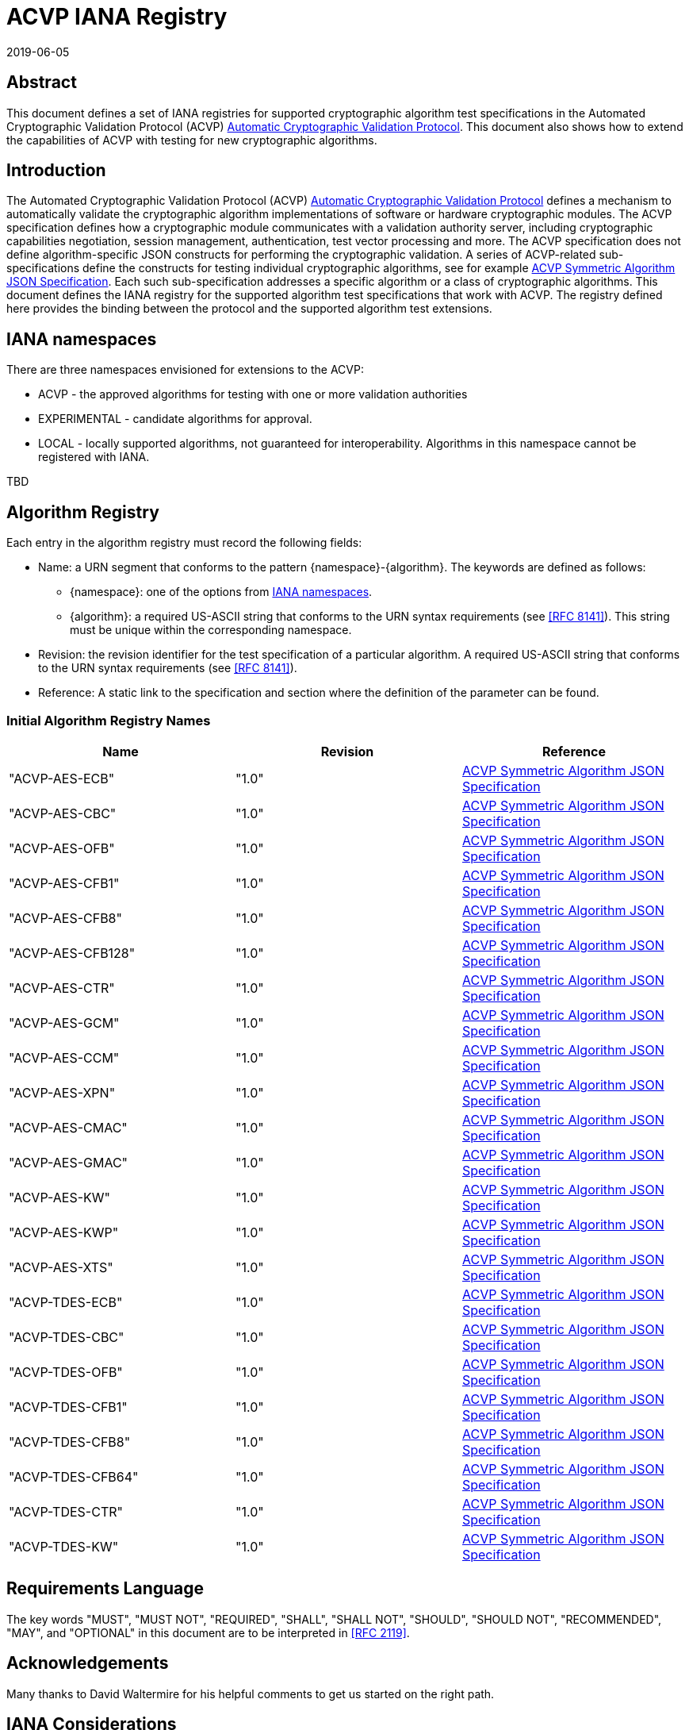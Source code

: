 = ACVP IANA Registry
:doctype: internet-draft
:docnumber: draft-ietf-acvp-iana-01
:abbrev: ACVP IANA
:ipr: trust200902
:submission-type: independent
:intended-series: informational
:area: Internet
:revdate: 2019-06-05
:initials: A.V.
:lastname: Vassilev
:fullname: Apostol Vassilev
:organization: National Institute of Standards and Technology
:street: 100 Bureau Drive
:city: Gaithersburg
:code: 20899
:country: United States of America
:email: apostol.vassilev@nist.gov
:docfile: draft-vassilev-acvp-iana.adoc
:role: editor
:mn-document-class: ietf
:mn-output-extensions: xml,rfc,txt,html
:area: General
:keyword: acvp, crypto


[abstract]
== Abstract

This document defines a set of IANA registries for supported cryptographic algorithm test specifications in the Automated Cryptographic Validation Protocol (ACVP) <<ACVP>>. This document also shows how to extend the capabilities of ACVP with testing for new cryptographic algorithms.

== Introduction

The Automated Cryptographic Validation Protocol (ACVP) <<ACVP>> defines a mechanism to automatically validate the cryptographic algorithm implementations of software or hardware cryptographic modules. The ACVP specification defines how a cryptographic module communicates with a validation authority server, including cryptographic capabilities negotiation, session management, authentication, test vector processing and more.  The ACVP specification does not define algorithm-specific JSON constructs for performing the cryptographic validation.  A series of ACVP-related sub-specifications define the constructs for testing individual cryptographic algorithms, see for example <<Sub-symmetric>>. Each such sub-specification addresses a specific algorithm or a class of cryptographic algorithms. This document defines the IANA registry for the supported algorithm test specifications that work with ACVP. The registry defined here provides the binding between the protocol and the supported algorithm test extensions.

[[namespaces]]
== IANA namespaces

There are three namespaces envisioned for extensions to the ACVP:

* ACVP - the approved algorithms for testing with one or more validation authorities
* EXPERIMENTAL - candidate algorithms for approval.
* LOCAL - locally supported algorithms, not guaranteed for interoperability. Algorithms in this namespace cannot be registered with IANA.

TBD

[[algoTaxonomy]]
== Algorithm Registry

Each entry in the algorithm registry must record the following fields:

*  Name: a URN segment that conforms to the pattern {namespace}-{algorithm}. The keywords are defined as follows:
** {namespace}: one of the options from <<namespaces>>.
** {algorithm}: a required US-ASCII string that conforms to the URN syntax requirements (see <<RFC8141>>). This string must be unique within the corresponding namespace.
* Revision: the revision identifier for the test specification of a particular algorithm. A required US-ASCII string that conforms to the URN syntax requirements (see <<RFC8141>>).
* Reference: A static link to the specification and section where the definition of the parameter can be found.

[[table_algorithms]]
=== Initial Algorithm Registry Names

[cols="<,^,^"]
// . Algorithm Registry
|===
| Name | Revision | Reference

| "ACVP-AES-ECB" | "1.0" | <<Sub-symmetric>>
| "ACVP-AES-CBC" | "1.0" | <<Sub-symmetric>>
| "ACVP-AES-OFB" | "1.0" | <<Sub-symmetric>>
| "ACVP-AES-CFB1" | "1.0" | <<Sub-symmetric>>
| "ACVP-AES-CFB8" | "1.0" | <<Sub-symmetric>>
| "ACVP-AES-CFB128" | "1.0" | <<Sub-symmetric>>
| "ACVP-AES-CTR" | "1.0" | <<Sub-symmetric>>
| "ACVP-AES-GCM" | "1.0" | <<Sub-symmetric>>
| "ACVP-AES-CCM" | "1.0" | <<Sub-symmetric>>
| "ACVP-AES-XPN" | "1.0" | <<Sub-symmetric>>
| "ACVP-AES-CMAC" | "1.0" | <<Sub-symmetric>>
| "ACVP-AES-GMAC" | "1.0" | <<Sub-symmetric>>
| "ACVP-AES-KW" | "1.0" | <<Sub-symmetric>>
| "ACVP-AES-KWP" | "1.0" | <<Sub-symmetric>>
| "ACVP-AES-XTS" | "1.0" | <<Sub-symmetric>>
| "ACVP-TDES-ECB" | "1.0" | <<Sub-symmetric>>
| "ACVP-TDES-CBC" | "1.0" | <<Sub-symmetric>>
| "ACVP-TDES-OFB" | "1.0" | <<Sub-symmetric>>
| "ACVP-TDES-CFB1" | "1.0" | <<Sub-symmetric>>
| "ACVP-TDES-CFB8" | "1.0" | <<Sub-symmetric>>
| "ACVP-TDES-CFB64" | "1.0" | <<Sub-symmetric>>
| "ACVP-TDES-CTR" | "1.0" | <<Sub-symmetric>>
| "ACVP-TDES-KW" | "1.0" | <<Sub-symmetric>>
|===

== Requirements Language

The key words "MUST", "MUST NOT", "REQUIRED", "SHALL", "SHALL NOT", "SHOULD", "SHOULD NOT", "RECOMMENDED", "MAY", and "OPTIONAL" in this document are to be interpreted in <<RFC2119>>.

[[Acknowledgements]]
== Acknowledgements

Many thanks to David Waltermire for his helpful comments to get us started on the right path.

[[IANA]]
== IANA Considerations

This memo includes several requests to IANA.

[[IANA2]]
=== ACVP URN Sub-namespace

IANA should add an entry to the "IETF URN Sub-namespace for Registered Protocol Parameter Identifiers" registry located at https://www.iana.org/assignments/params/ as per <<RFC3553>>.

The entry should be as follows:

* Registered Parameter Identifier: ACVP
* Specification: this document
* Repository: ACVP URN Parameters (see <<ACVPParams>>)

[[ACVPParams]]
=== ACVP URN Parameters

A new top-level registry should be created, titled "Automated Cryptographic Validation Protocol (ACVP) URN Parameters". Registration in the "ACVP URN Parameters" registry is via the Specification Required policy <<RFC8126>>.  Registration requests must be sent to both the ACVP Working Group mailing list (acvp@ietf.org) and IANA.  IANA will forward registration requests to the Designated Expert.

Each entry in this subregistry must record the following fields:

* Name: A required US-ASCII string that conforms to the URN syntax requirements (see <<RFC8141>>). This string MUST be constructed according to the specification in <<algoTaxonomy>>. Note: entries from the namespace "LOCAL" SHALL be forbidden from this table.
* Revision: A required US-ASCII string that conforms to the URN syntax requirements (see <<RFC8141>>). The combination {Name}-{Revision} for each entry MUST be unique for the entire subregistry.
* Reference: A static link to the specification and section where the definition of the parameter can be found.

This repository SHALL have as initial values the entries in <<table_algorithms>>.

[[Security]]
== Security Considerations

Security considerations are addressed by the ACVP specification.

[bibliography]
== Normative References

* [[[RFC2119,RFC 2119]]]
* [[[RFC3553,RFC 3553]]]
* [[[RFC8126,RFC 8126]]]
* [[[RFC8141,RFC 8141]]]

[%bibitem]
[[ACVP]]
=== Automatic Cryptographic Validation Protocol
docid::
docid.id:: ACVP
contributor::
contributor.person.name.initial:: B.
contributor.person.name.surname:: Fussell
contributor.person.affiliation.organization.name:: Cisco
contributor::
contributor.person.name.initial:: A.
contributor.person.name.surname:: Vassilev
contributor.person.affiliation.organization.name:: National Institute of Standards and Technology
contributor.person.affiliation.organization.abbreviation:: NIST
contributor::
contributor.person.name.initial:: H.
contributor.person.name.surname:: Booth
contributor.person.affiliation.organization.name:: National Institute of Standards and Technology
contributor.person.affiliation.organization.abbreviation:: NIST
contributor::
contributor.role:: publisher
contributor.organization.name:: National Institute of Standards and Technology
contributor.organization.abbreviation:: NIST
date::
date.type:: published
date.value:: 2019-07-01

[%bibitem]
[[Sub-symmetric]]
=== ACVP Symmetric Algorithm JSON Specification
docid::
docid.id:: ACVP-Symmetric

// <reference anchor="Sub-symmetric">
//   <front>
//     <title>ACVP Symmetric Algorithm JSON Specification</title>

//     <author initials="C." surname="Celi">
//       <organization>NIST</organization>
//     </author>

//     <date year="2018"></date>
//   </front>
// </reference>

